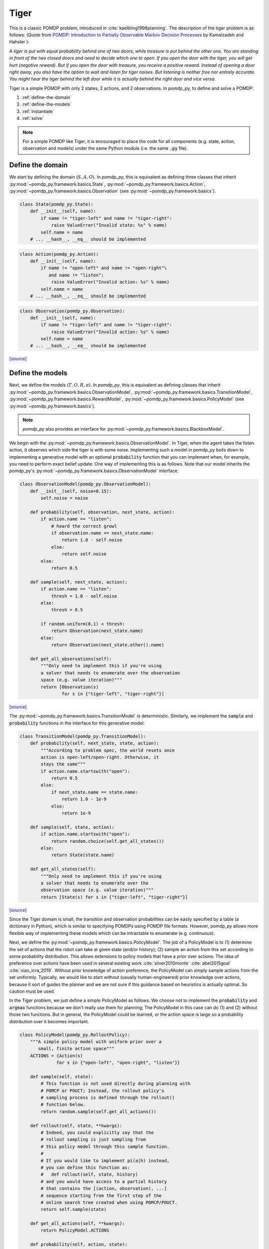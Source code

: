 Tiger
*****

This is a classic POMDP problem, introduced in :cite:`kaelbling1998planning`. The description of the tiger problem is as follows: (Quote from `POMDP:
Introduction to Partially Observable Markov Decision Processes
<https://cran.r-project.org/web/packages/pomdp/vignettes/POMDP.pdf>`_ by
Kamalzadeh and Hahsler ):

`A tiger is put with equal probability behind one
of two doors, while treasure is put behind the other one.
You are standing in front of the two closed doors and
need to decide which one to open. If you open the door
with the tiger, you will get hurt (negative reward).
But if you open the door with treasure, you receive
a positive reward. Instead of opening a door right away,
you also have the option to wait and listen for tiger noises. But
listening is neither free nor entirely accurate. You might hear the
tiger behind the left door while it is actually behind the right
door and vice versa.`

Tiger is a simple POMDP with only 2 states, 2 actions, and 2 observations.
In pomdp_py, to define and solve a POMDP:

1. :ref:`define-the-domain`
2. :ref:`define-the-models`
3. :ref:`instantiate`
4. :ref:`solve`

.. note::

   For a simple POMDP like Tiger, it is encouraged to place the code for all components (e.g. state, action, observation and models) under the same Python module (i.e. the same :code:`.py` file).

.. _define-the-domain:

Define the domain
-----------------

We start by defining the domain (:math:`S, A, O`). In `pomdp_py`, this is
equivalent as defining three classes that inherit
:py:mod:`~pomdp_py.framework.basics.State`,
:py:mod:`~pomdp_py.framework.basics.Action`,
:py:mod:`~pomdp_py.framework.basics.Observation`
(see :py:mod:`~pomdp_py.framework.basics`).

.. code-block:: python

    class State(pomdp_py.State):
        def __init__(self, name):
            if name != "tiger-left" and name != "tiger-right":
                raise ValueError("Invalid state: %s" % name)
            self.name = name
        # ... __hash__, __eq__ should be implemented

.. code-block:: python

    class Action(pomdp_py.Action):
        def __init__(self, name):
            if name != "open-left" and name != "open-right"\
               and name != "listen":
                raise ValueError("Invalid action: %s" % name)
            self.name = name
        # ... __hash__, __eq__ should be implemented

.. code-block:: python

    class Observation(pomdp_py.Observation):
        def __init__(self, name):
            if name != "tiger-left" and name != "tiger-right":
                raise ValueError("Invalid action: %s" % name)
            self.name = name
        # ... __hash__, __eq__ should be implemented

`[source] <_modules/pomdp_problems/tiger/tiger_problem.html#State>`_

.. _define-the-models:

Define the models
------------------

Next, we define the models (:math:`T, O, R, \pi`). In `pomdp_py`, this is
equivalent as defining classes that inherit
:py:mod:`~pomdp_py.framework.basics.ObservationModel`,
:py:mod:`~pomdp_py.framework.basics.TransitionModel`,
:py:mod:`~pomdp_py.framework.basics.RewardModel`,
:py:mod:`~pomdp_py.framework.basics.PolicyModel`    (see
:py:mod:`~pomdp_py.framework.basics`).

.. note::

   `pomdp_py` also provides an interface for :py:mod:`~pomdp_py.framework.basics.BlackboxModel`.


We begin with the :py:mod:`~pomdp_py.framework.basics.ObservationModel`. In Tiger, when the agent takes the listen action, it observes which side the tiger is with some noise. Implementing such a model in pomdp_py boils down to implementing a generative model with an optional :code:`probability` function that you can implement when, for example, you need to perform exact belief update. One way of implementing this is as follows. Note that our model inherits the pomdp_py's :py:mod:`~pomdp_py.framework.basics.ObservationModel` interface.

.. code-block:: python

  class ObservationModel(pomdp_py.ObservationModel):
      def __init__(self, noise=0.15):
          self.noise = noise

      def probability(self, observation, next_state, action):
          if action.name == "listen":
              # heard the correct growl
              if observation.name == next_state.name:
                  return 1.0 - self.noise
              else:
                  return self.noise
          else:
              return 0.5

      def sample(self, next_state, action):
          if action.name == "listen":
              thresh = 1.0 - self.noise
          else:
              thresh = 0.5

          if random.uniform(0,1) < thresh:
              return Observation(next_state.name)
          else:
              return Observation(next_state.other().name)

      def get_all_observations(self):
          """Only need to implement this if you're using
          a solver that needs to enumerate over the observation
          space (e.g. value iteration)"""
          return [Observation(s)
                  for s in {"tiger-left", "tiger-right"}]
`[source] <_modules/pomdp_problems/tiger/tiger_problem.html#ObservationModel>`_

The :py:mod:`~pomdp_py.framework.basics.TransitionModel` is deterministic. Similarly, we implement the :code:`sample` and :code:`probability` functions in the interface for this generative model:


.. code-block:: python

  class TransitionModel(pomdp_py.TransitionModel):
      def probability(self, next_state, state, action):
          """According to problem spec, the world resets once
          action is open-left/open-right. Otherwise, it
          stays the same"""
          if action.name.startswith("open"):
              return 0.5
          else:
              if next_state.name == state.name:
                  return 1.0 - 1e-9
              else:
                  return 1e-9

      def sample(self, state, action):
          if action.name.startswith("open"):
              return random.choice(self.get_all_states())
          else:
              return State(state.name)

      def get_all_states(self):
          """Only need to implement this if you're using
          a solver that needs to enumerate over the
          observation space (e.g. value iteration)"""
          return [State(s) for s in {"tiger-left", "tiger-right"}]

`[source] <_modules/pomdp_problems/tiger/tiger_problem.html#TransitionModel>`_


Since the Tiger domain is small, the transition and observation probabilities can be easily specified by a table (a dictionary in Python), which is similar to specifying POMDPs using POMDP file formats. However, pomdp_py allows more flexible way of implementing these models which can be intractable to enumerate (e.g. continuous).

Next, we define the :py:mod:`~pomdp_py.framework.basics.PolicyModel`. The job of
a PolicyModel is to (1) determine the set of actions that the robot can take at
given state (and/or history); (2) sample an action from this set according to
some probability distribution. This allows extensions to policy models that have
a prior over actions. The idea of preference over actions have been used in
several existing work :cite:`silver2010monte` :cite:`abel2015goal`
:cite:`xiao_icra_2019`.  Without prior knowledge of action preference, the
PolicyModel can simply sample actions from the set uniformly. Typically, we
would like to start without (usually human-engineered) prior knowledge over
actions, because it sort of guides the planner and we are not sure if this
guidance based on heuristics is actually optimal. So caution must be used.

In the Tiger problem, we just define a simple PolicyModel as follows.  We choose
not to implement the :code:`probability` and :code:`argmax` functions because we
don't really use them for planning; The PolicyModel in this case can do (1)
and (2) without those two functions. But in general, the PolicyModel could
be learned, or the action space is large so a probability distribution over
it becomes important.

.. code-block:: python

   class PolicyModel(pomdp_py.RolloutPolicy):
       """A simple policy model with uniform prior over a
          small, finite action space"""
       ACTIONS = {Action(s)
                 for s in {"open-left", "open-right", "listen"}}

       def sample(self, state):
           # This function is not used directly during planning with
           # POMCP or POUCT; Instead, the rollout policy's
           # sampling process is defined through the rollout()
           # function below.
           return random.sample(self.get_all_actions())

       def rollout(self, state, **kwargs):
           # Indeed, you could explicitly say that the
           # rollout sampling is just sampling from
           # this policy model through this sample function.
           #
           # If you would like to implement pi(a|h) instead,
           # you can define this function as:
           #   def rollout(self, state, history)
           # and you would have access to a partial history
           # that contains the [(action, observation), ...]
           # sequence starting from the first step of the
           # online search tree created when using POMCP/POUCT.
           return self.sample(state)

       def get_all_actions(self, **kwargs):
           return PolicyModel.ACTIONS

       def probability(self, action, state):
           # You do not need to implement this to use POMCP or POUCT;
           # Indeed you could represent the distribution
           # pi(a|s) explicitly for some other reason.
           raise NotImplementedError

`[source] <_modules/pomdp_problems/tiger/tiger_problem.html#PolicyModel>`_

Finally, we define the :py:mod:`~pomdp_py.framework.basics.RewardModel`.
It is straightforward according to the problem description. In this case,
(and very commonly), the reward function is deterministic. We can implement
it as follows. The interface for reward model does allow stochastic rewards.

.. code-block:: python

  class RewardModel(pomdp_py.RewardModel):
      def _reward_func(self, state, action):
          if action.name == "open-left":
              if state.name == "tiger-right":
                  return 10
              else:
                  return -100
          elif action.name == "open-right":
              if state.name == "tiger-left":
                  return 10
              else:
                  return -100
          else: # listen
              return -1

      def sample(self, state, action, next_state):
          # deterministic
          return self._reward_func(state, action)

`[source] <_modules/pomdp_problems/tiger/tiger_problem.html#RewardModel>`_


Define the POMDP
----------------

With the models that we have defined, it is simple to define a POMDP for the Tiger
problem; To do this, we need to define :py:mod:`~pomdp_py.framework.basics.Agent`,
and :py:mod:`~pomdp_py.framework.basics.Environment`. Note that you could just construct an agent and an environment and still be able to plan actions and simulate the environment.
This class is mostly just for code organization and is entirely optional.

.. code-block:: python

    class TigerProblem(pomdp_py.POMDP):

        def __init__(self, obs_noise, init_true_state, init_belief):
            """init_belief is a Distribution."""
            agent = pomdp_py.Agent(init_belief,
                                   PolicyModel(),
                                   TransitionModel(),
                                   ObservationModel(obs_noise),
                                   RewardModel())
            env = pomdp_py.Environment(init_true_state,
                                       TransitionModel(),
                                       RewardModel())
            super().__init__(agent, env, name="TigerProblem")

`[source] <_modules/pomdp_problems/tiger/tiger_problem.html#TigerProblem>`_

Notice that :code:`init_true_state` and :code:`init_belief` need to be provided.
The process of creating them is described in more detail in the next section.

.. note::

   It is entirely optional to define a `Problem` class (like
   :code:`TigerProblem`) that extends the
   :py:mod:`pomdp_py.framework.basics.POMDP` class in order to use a
   :py:mod:`pomdp_py.framework.planner.Planner` to solve a POMDP; Only the
   `Agent` and the `Environment` are needed. The POMDP class sometimes can
   organize the parameters that need to be passed into the constructors of
   `Agent` and `Environment`. For complicated problems, specific `Agent` and
   `Environment` classes are written that inherit
   :py:mod:`pomdp_py.framework.basics.Agent` and
   :py:mod:`pomdp_py.framework.basics.Environment`.


.. _instantiate:

Instantiate the POMDP
-----------------------

Now we have a definition of the Tiger problem. Now, we need to `instantiate`
a problem by providing `parameters` for the models,
the `initial state` of the environment, and the `initial belief` of the agent.

In Tiger, the model parameters are basically the probabilities for :math:`T`
and :math:`O`, which have been described above (see :ref:`define-the-models`).

We can create a random initial state and a uniform belief as follows:

.. code-block:: python

   init_true_state = random.choice([State("tiger-left"),
                                    State("tiger-right")])
   init_belief = pomdp_py.Histogram({State("tiger-left"): 0.5,
                                     State("tiger-right"): 0.5})

Then, we can create an instance of the Tiger problem with the standard noise of 0.15:

.. code-block:: python

   tiger_problem = TigerProblem(0.15, init_true_state, init_belief)


`[source] <_modules/pomdp_problems/tiger/tiger_problem.html#main>`_


.. _solve:

Solve the POMDP instance
--------------------------

To solve a POMDP with `pomdp_py`, here are the basic steps:

1. Create a planner (:py:mod:`~pomdp_py.framework.planner.Planner`)

2. Agent plans an action :math:`a_t`.

3. Environment state transitions :math:`s_t \rightarrow s_{t+1}`
   according to its transition model.

4. Agent receives an observation :math:`o_t` and reward :math:`r_t` from the environment.

5. Agent updates history and belief :math:`h_t,b_t \rightarrow h_{t+1},b_{t+1}` where :math:`h_{t+1} = h_t \cup (a_t, o_t)`.

   * This could be done either by updating the :code:`belief` of
     an agent directly, or through an update of the planner. More
     specifically, if the planner is :py:mod:`~pomdp_py.algorithms.pomcp.POMCP`, updating the planner
     will result in the agent belief update as well. But for
     :py:mod:`~pomdp_py.algorithms.pomcp.POUCT` or :py:mod:`~pomdp_py.algorithms.pomcp.ValueIteration`, the agent belief needs to be updated explicitly.

6. Unless termination condition is reached, repeat steps 2-6.

For the Tiger problem, we implemented this procedure as follows:

.. code-block:: python

    # Step 1; in main()
    # creating planners
    vi = pomdp_py.ValueIteration(horizon=3, discount_factor=0.95)
    pouct = pomdp_py.POUCT(max_depth=3, discount_factor=0.95,
                           planning_time=.5, exploration_const=110,
                           rollout_policy=tiger_problem.agent.policy_model)
    pomcp = pomdp_py.POMCP(max_depth=3, discount_factor=0.95,
                           planning_time=.5, exploration_const=110,
                           rollout_policy=tiger_problem.agent.policy_model)
    ...  # call test_planner() for steps 2-6.

    # Steps 2-6; called in main()
    def test_planner(tiger_problem, planner, nsteps=3):
       """Runs the action-feedback loop of Tiger problem POMDP"""
        for i in range(nsteps):  # Step 6
            # Step 2
            action = planner.plan(tiger_problem.agent)
            print("==== Step %d ====" % (i+1))
            print("True state: %s" % tiger_problem.env.state)
            print("Belief: %s" % str(tiger_problem.agent.cur_belief))
            print("Action: %s" % str(action))
            # Step 3; no transition since actions in Tiger problem
            # does not change environment state (i.e. tiger location).
            print("Reward: %s" % str(tiger_problem.env.reward_model.sample(tiger_problem.env.state, action, None)))

            # Step 4
            # Let's create some simulated real observation; Update the belief
            # Creating true observation for sanity checking solver behavior.
            # In general, this observation should be sampled from agent's observation model.
                real_observation = Observation(tiger_problem.env.state.name)
            print(">> Observation: %s" % real_observation)

            # Step 5
            tiger_problem.agent.update_history(action, real_observation)
            planner.update(tiger_problem.agent, action, real_observation)
            if isinstance(planner, pomdp_py.POUCT):
                print("Num sims: %d" % planner.last_num_sims)
            if isinstance(tiger_problem.agent.cur_belief, pomdp_py.Histogram):
                new_belief = pomdp_py.update_histogram_belief(tiger_problem.agent.cur_belief,
                                                              action, real_observation,
                                                              tiger_problem.agent.observation_model,
                                                              tiger_problem.agent.transition_model)
                tiger_problem.agent.set_belief(new_belief)

`[source] <_modules/pomdp_problems/tiger/tiger_problem.html#test_planner>`_

.. _summary:

Summary
-------

In short, to use `pomdp_py` to define a POMDP problem and solve an instance of the problem,

1. :ref:`define-the-domain`
2. :ref:`define-the-models`
3. :ref:`instantiate`
4. :ref:`solve`

.. bibliography:: refs.bib
   :filter: docname in docnames
   :style: unsrt
